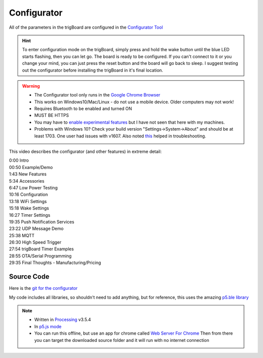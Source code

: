 .. _Configurator:

=======================
Configurator
=======================

.. image:: images/configurator.png
	:align: center
	:target: https://krdarrah.github.io/trigBoardConfigurator/

All of the parameters in the trigBoard are configured in the `Configurator Tool <https://krdarrah.github.io/trigBoardConfigurator/>`_

.. hint::
	To enter configuration mode on the trigBoard, simply press and hold the wake button until the blue LED starts flashing, then you can let go. The board is ready to be configured.  If you can't connect to it or you change your mind, you can just press the reset button and the board will go back to sleep. I suggest testing out the configurator before installing the trigBoard in it's final location.

.. warning::
	* The Configurator tool only runs in the `Google Chrome Browser <https://www.google.com/chrome/>`_
	* This works on Windows10/Mac/Linux - do not use a mobile device. Older computers may not work!
	* Requires Bluetooth to be enabled and turned ON
	* MUST BE HTTPS
	* You may have to `enable experimental features <chrome://flags/#enable-experimental-web-platform-features>`_ but I have not seen that here with my machines.
	* Problems with Windows 10? Check your build version "Settings->System->About" and should be at least 1703.  One user had issues with v1607. Also noted `this <https://github.com/WebBluetoothCG/web-bluetooth/blob/gh-pages/implementation-status.md#chrome>`_ helped in troubleshooting.


.. image:: images/configuratorGip.gif
	:align: center

This video describes the configurator (and other features) in extreme detail: 

.. raw:: html

    <div style="text-align: center; margin-bottom: 2em;">
    <iframe width="560" height="315" src="https://www.youtube.com/embed/tZ0RSLaAH8g" frameborder="0" allow="accelerometer; autoplay; encrypted-media; gyroscope; picture-in-picture" allowfullscreen></iframe>
    </div>

| 0:00 Intro
| 00:50 Example/Demo
| 1:43 New Features
| 5:34 Accessories
| 6:47 Low Power Testing
| 10:16 Configuration
| 13:18 WiFi Settings
| 15:18 Wake Settings
| 16:27 Timer Settings
| 19:35 Push Notification Services
| 23:22 UDP Message Demo
| 25:38 MQTT
| 26:30 High Speed Trigger
| 27:54 trigBoard Timer Examples
| 28:55 OTA/Serial Programming
| 29:35 Final Thoughts - Manufacturing/Pricing

Source Code
------------

Here is the `git for the configurator <https://github.com/krdarrah/trigBoardConfigurator>`_

My code includes all libraries, so shouldn't need to add anything, but for reference, this uses the amazing `p5.ble library <https://itpnyu.github.io/p5ble-website/>`_

.. note::
	* Written in `Processing <https://processing.org>`_ v3.5.4
	* In `p5.js mode <https://p5js.org>`_
	* You can run this offline, but use an app for chrome called `Web Server For Chrome <https://chrome.google.com/webstore/detail/web-server-for-chrome/ofhbbkphhbklhfoeikjpcbhemlocgigb?hl=en>`_ Then from there you can target the downloaded source folder and it will run with no internet connection


